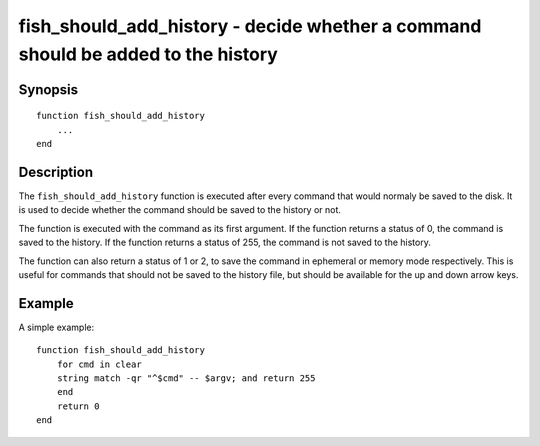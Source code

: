 .. _cmd-fish_should_add_history:

fish_should_add_history - decide whether a command should be added to the history
==============================================================

Synopsis
--------

.. synopsis::

    fish_should_add_history

::

  function fish_should_add_history
      ...
  end


Description
-----------

The ``fish_should_add_history`` function is executed after every command that would normaly be saved to the disk. It is used to decide whether the command should be saved to the history or not.

The function is executed with the command as its first argument. If the function returns a status of 0, the command is saved to the history. If the function returns a status of 255, the command is not saved to the history.

The function can also return a status of 1 or 2, to save the command in ephemeral or memory mode respectively. This is useful for commands that should not be saved to the history file, but should be available for the up and down arrow keys.

Example
-------

A simple example:



::

    function fish_should_add_history
        for cmd in clear
        string match -qr "^$cmd" -- $argv; and return 255
        end
        return 0
    end


